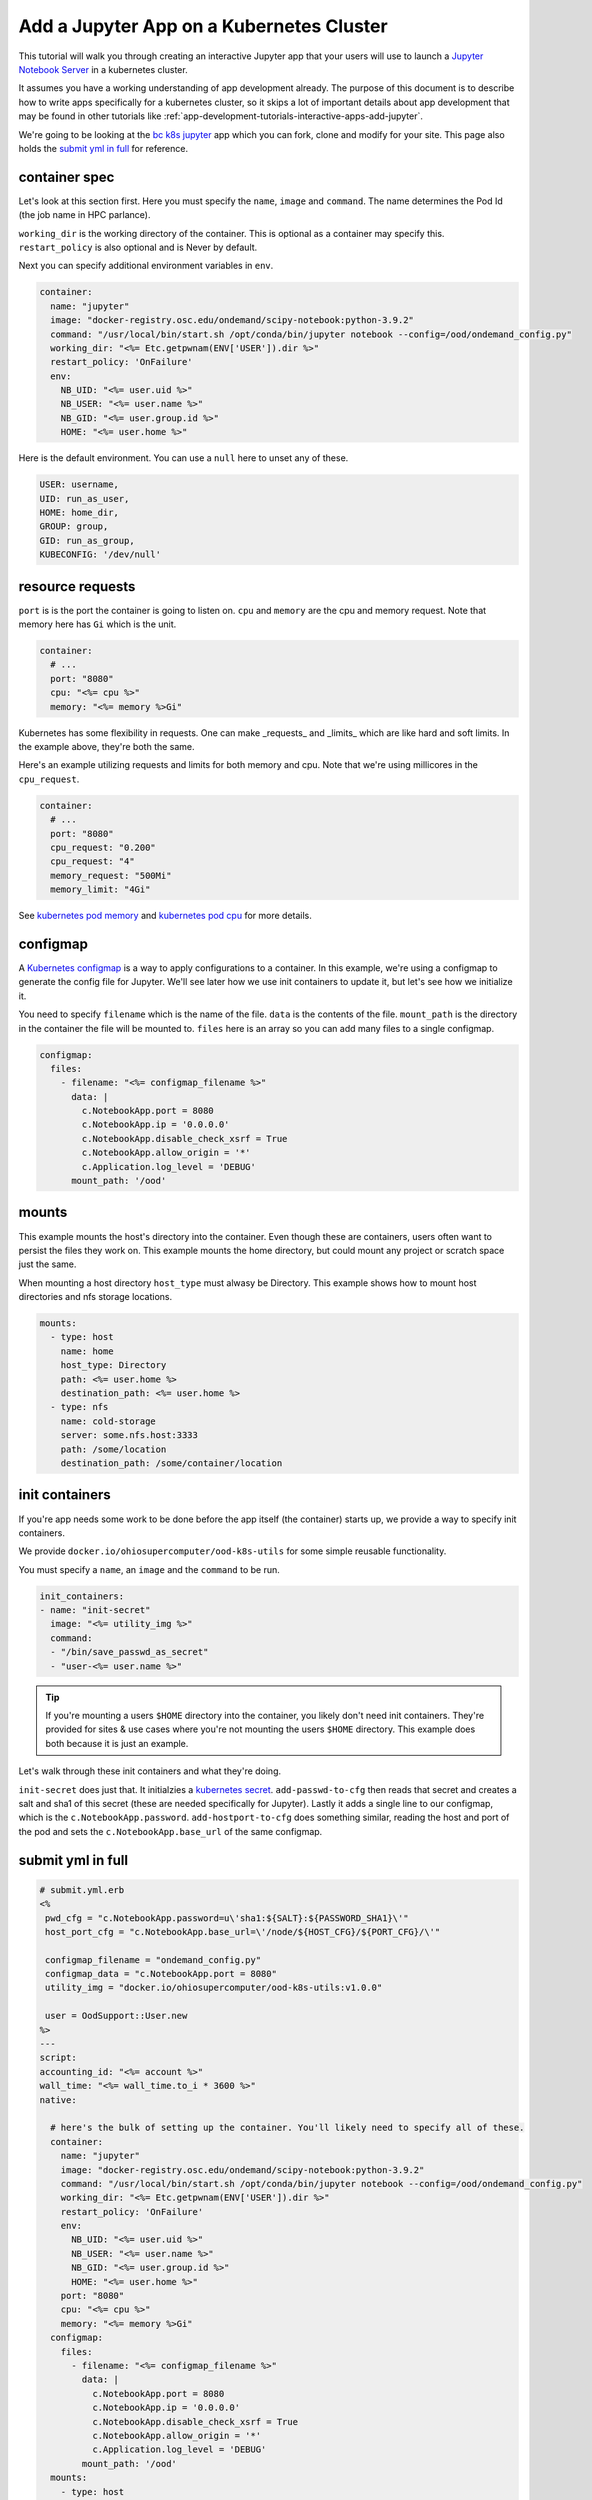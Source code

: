 .. _app-development-tutorials-interactive-apps-k8s-jupyter:

Add a Jupyter App on a Kubernetes Cluster
=========================================

This tutorial will walk you through creating an interactive Jupyter app that
your users will use to launch a `Jupyter Notebook Server`_ in a kubernetes cluster.

It assumes you have a working understanding of app development already. The purpose of
this document is to describe how to write apps specifically for a kubernetes cluster,
so it skips a lot of important details about app development that may be found in
other tutorials like :ref:`app-development-tutorials-interactive-apps-add-jupyter`.


We're going to be looking at the `bc k8s jupyter`_ app which you can fork, clone
and modify for your site.  This page also holds the `submit yml in full`_ for reference.


container spec
--------------

Let's look at this section first.  Here you must specify the ``name``, ``image``
and ``command``.  The name determines the Pod Id (the job name in HPC parlance).

``working_dir`` is the working directory of the container. This is optional as
a container may specify this.  ``restart_policy`` is also optional and is Never
by default.

Next you can specify additional environment variables in ``env``. 

.. code-block:: yaml

  container:
    name: "jupyter"
    image: "docker-registry.osc.edu/ondemand/scipy-notebook:python-3.9.2"
    command: "/usr/local/bin/start.sh /opt/conda/bin/jupyter notebook --config=/ood/ondemand_config.py"
    working_dir: "<%= Etc.getpwnam(ENV['USER']).dir %>"
    restart_policy: 'OnFailure'
    env:
      NB_UID: "<%= user.uid %>"
      NB_USER: "<%= user.name %>"
      NB_GID: "<%= user.group.id %>"
      HOME: "<%= user.home %>"


Here is the default environment. You can use a ``null`` here to unset any of these.

.. code-block:: text

  USER: username,
  UID: run_as_user,
  HOME: home_dir,
  GROUP: group,
  GID: run_as_group,
  KUBECONFIG: '/dev/null'


resource requests
-----------------

``port`` is is the port the container is going to listen on.  ``cpu`` and ``memory``
are the cpu and memory request. Note that memory here has ``Gi`` which is the unit.

.. code-block:: yaml

    container:
      # ...
      port: "8080"
      cpu: "<%= cpu %>"
      memory: "<%= memory %>Gi"

Kubernetes has some flexibility in requests. One can make _requests_ and _limits_
which are like hard and soft limits. In the example above, they're both the same.

Here's an example utilizing requests and limits for both memory and cpu. Note that
we're using millicores in the ``cpu_request``.

.. code-block:: yaml

    container:
      # ...
      port: "8080"
      cpu_request: "0.200"
      cpu_request: "4"
      memory_request: "500Mi"
      memory_limit: "4Gi"

See `kubernetes pod memory`_ and `kubernetes pod cpu`_ for more details.

configmap
---------

A `Kubernetes configmap`_ is a way to apply configurations to a container.
In this example, we're using a configmap to generate the config file for
Jupyter.  We'll see later how we use init containers to update it, but let's
see how we initialize it.

You need to specify ``filename`` which is the name of the file. ``data`` is
the contents of the file.  ``mount_path`` is the directory in the container
the file will be mounted to.  ``files`` here is an array so you can add many
files to a single configmap.

.. code-block:: yaml

    configmap:
      files:
        - filename: "<%= configmap_filename %>"
          data: |
            c.NotebookApp.port = 8080
            c.NotebookApp.ip = '0.0.0.0'
            c.NotebookApp.disable_check_xsrf = True
            c.NotebookApp.allow_origin = '*'
            c.Application.log_level = 'DEBUG'
          mount_path: '/ood'

.. _kubernetes-mounts:

mounts
------

This example mounts the host's directory into the container.
Even though these are containers, users often want to persist
the files they work on.  This example mounts the home directory,
but could mount any project or scratch space just the same.

When mounting a host directory ``host_type`` must alwasy be Directory.
This example shows how to mount host directories and nfs storage locations.

.. code-block:: yaml

    mounts:
      - type: host
        name: home
        host_type: Directory
        path: <%= user.home %>
        destination_path: <%= user.home %>
      - type: nfs
        name: cold-storage
        server: some.nfs.host:3333
        path: /some/location
        destination_path: /some/container/location


init containers
---------------

If you're app needs some work to be done before the app itself
(the container) starts up, we provide a way to specify init containers.

We provide ``docker.io/ohiosupercomputer/ood-k8s-utils`` for some simple
reusable functionality.

You must specify a ``name``, an ``image`` and the ``command`` to be run.

.. code-block:: yaml

    init_containers:
    - name: "init-secret"
      image: "<%= utility_img %>"
      command: 
      - "/bin/save_passwd_as_secret"
      - "user-<%= user.name %>"

.. tip::
  If you're mounting a users ``$HOME`` directory into the container, you
  likely don't need init containers.  They're provided for sites & use cases
  where you're not mounting the users ``$HOME`` directory.  This example
  does both because it is just an example.

Let's walk through these init containers and what they're doing.

``init-secret`` does just that. It initialzies a `kubernetes secret`_.
``add-passwd-to-cfg`` then reads that secret and creates a salt and
sha1 of this secret (these are needed specifically for Jupyter).  Lastly
it adds a single line to our configmap, which is the ``c.NotebookApp.password``.
``add-hostport-to-cfg`` does something similar, reading the host and port
of the pod and sets the ``c.NotebookApp.base_url`` of the same configmap.

submit yml in full
------------------

.. code-block:: yaml

  # submit.yml.erb
  <%
   pwd_cfg = "c.NotebookApp.password=u\'sha1:${SALT}:${PASSWORD_SHA1}\'"
   host_port_cfg = "c.NotebookApp.base_url=\'/node/${HOST_CFG}/${PORT_CFG}/\'"

   configmap_filename = "ondemand_config.py"
   configmap_data = "c.NotebookApp.port = 8080"
   utility_img = "docker.io/ohiosupercomputer/ood-k8s-utils:v1.0.0"

   user = OodSupport::User.new
  %>
  ---
  script:
  accounting_id: "<%= account %>"
  wall_time: "<%= wall_time.to_i * 3600 %>"
  native:

    # here's the bulk of setting up the container. You'll likely need to specify all of these.
    container:
      name: "jupyter"
      image: "docker-registry.osc.edu/ondemand/scipy-notebook:python-3.9.2"
      command: "/usr/local/bin/start.sh /opt/conda/bin/jupyter notebook --config=/ood/ondemand_config.py"
      working_dir: "<%= Etc.getpwnam(ENV['USER']).dir %>"
      restart_policy: 'OnFailure'
      env:
        NB_UID: "<%= user.uid %>"
        NB_USER: "<%= user.name %>"
        NB_GID: "<%= user.group.id %>"
        HOME: "<%= user.home %>"
      port: "8080"
      cpu: "<%= cpu %>"
      memory: "<%= memory %>Gi"
    configmap:
      files:
        - filename: "<%= configmap_filename %>"
          data: |
            c.NotebookApp.port = 8080
            c.NotebookApp.ip = '0.0.0.0'
            c.NotebookApp.disable_check_xsrf = True
            c.NotebookApp.allow_origin = '*'
            c.Application.log_level = 'DEBUG'
          mount_path: '/ood'
    mounts:
      - type: host
        name: home
        host_type: Directory
        path: <%= user.home %>
        destination_path: <%= user.home %>
    init_containers:
    - name: "init-secret"
      image: "<%= utility_img %>"
      command: 
      - "/bin/save_passwd_as_secret"
      - "user-<%= user.name %>"
    - name: "add-passwd-to-cfg"
      image: "<%= utility_img %>"
      command:
      - "/bin/bash"
      - "-c"
      - "source /bin/passwd_from_secret; source /bin/create_salt_and_sha1; /bin/add_line_to_configmap \\\"<%= pwd_cfg %>\\\" <%= configmap_filename %>"
    - name: "add-hostport-to-cfg"
      image: "<%= utility_img %>"
      command:
      - "/bin/bash"
      - "-c"
      - "source /bin/find_host_port; /bin/add_line_to_configmap \\\"<%= host_port_cfg %>\\\" <%= configmap_filename %>"

.. _jupyter notebook server: http://jupyter.readthedocs.io/en/latest/
.. _bc k8s jupyter: https://github.com/OSC/bc_k8s_jupyter
.. _kubernetes pod memory: https://kubernetes.io/docs/tasks/configure-pod-container/assign-memory-resource/
.. _kubernetes pod cpu: https://kubernetes.io/docs/tasks/configure-pod-container/assign-memory-resource/
.. _kubernetes configmap: https://kubernetes.io/docs/concepts/configuration/configmap/\
.. _kubernetes secret: https://kubernetes.io/docs/concepts/configuration/secret/